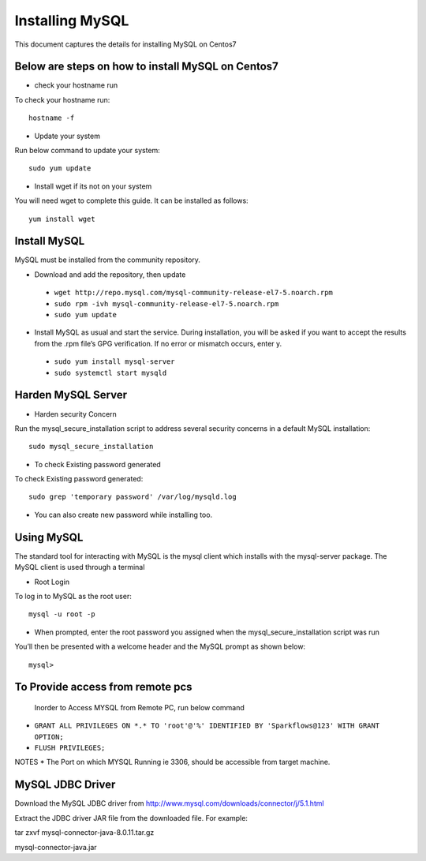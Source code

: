 Installing MySQL
================

This document captures the details for installing MySQL on Centos7

Below are steps on how to install MySQL on Centos7
----------------------------------------------------

* check your hostname run

To check your hostname run::

 hostname -f
 
* Update your system

Run below command to update your system::

 sudo yum update
 
* Install wget if its not on your system

You will need wget to complete this guide. It can be installed as follows::
 
 yum install wget
 
Install MySQL
---------------

MySQL must be installed from the community repository.
 
* Download and add the repository, then update
 
 * ``wget http://repo.mysql.com/mysql-community-release-el7-5.noarch.rpm``
 * ``sudo rpm -ivh mysql-community-release-el7-5.noarch.rpm``
 * ``sudo yum update``
 
* Install MySQL as usual and start the service. During installation, you will be asked if you want to accept the results from the .rpm file’s GPG verification. If no error or mismatch occurs, enter y. 

 * ``sudo yum install mysql-server``
 * ``sudo systemctl start mysqld``

Harden MySQL Server
-------------------

* Harden security Concern

Run the mysql_secure_installation script to address several security concerns in a default MySQL installation::

 sudo mysql_secure_installation
 
* To check Existing password generated
 
To check Existing password generated::
 
 sudo grep 'temporary password' /var/log/mysqld.log
 
* You can also create new password while installing too.

Using MySQL
------------

The standard tool for interacting with MySQL is the mysql client which installs with the mysql-server package. The MySQL client is used through a terminal

* Root Login

To log in to MySQL as the root user::
 
 mysql -u root -p
 
* When prompted, enter the root password you assigned when the mysql_secure_installation script was run

You’ll then be presented with a welcome header and the MySQL prompt as shown below::

 mysql>
 
To Provide access from remote pcs
--------------------------------

 Inorder to Access MYSQL from Remote PC, run below command
 
* ``GRANT ALL PRIVILEGES ON *.* TO 'root'@'%' IDENTIFIED BY 'Sparkflows@123' WITH GRANT OPTION;``
* ``FLUSH PRIVILEGES;``

NOTES * The Port on which MYSQL Running ie 3306, should be accessible from target machine.

MySQL JDBC Driver
-----------------

Download the MySQL JDBC driver from http://www.mysql.com/downloads/connector/j/5.1.html

Extract the JDBC driver JAR file from the downloaded file. For example:

tar zxvf mysql-connector-java-8.0.11.tar.gz

mysql-connector-java.jar

